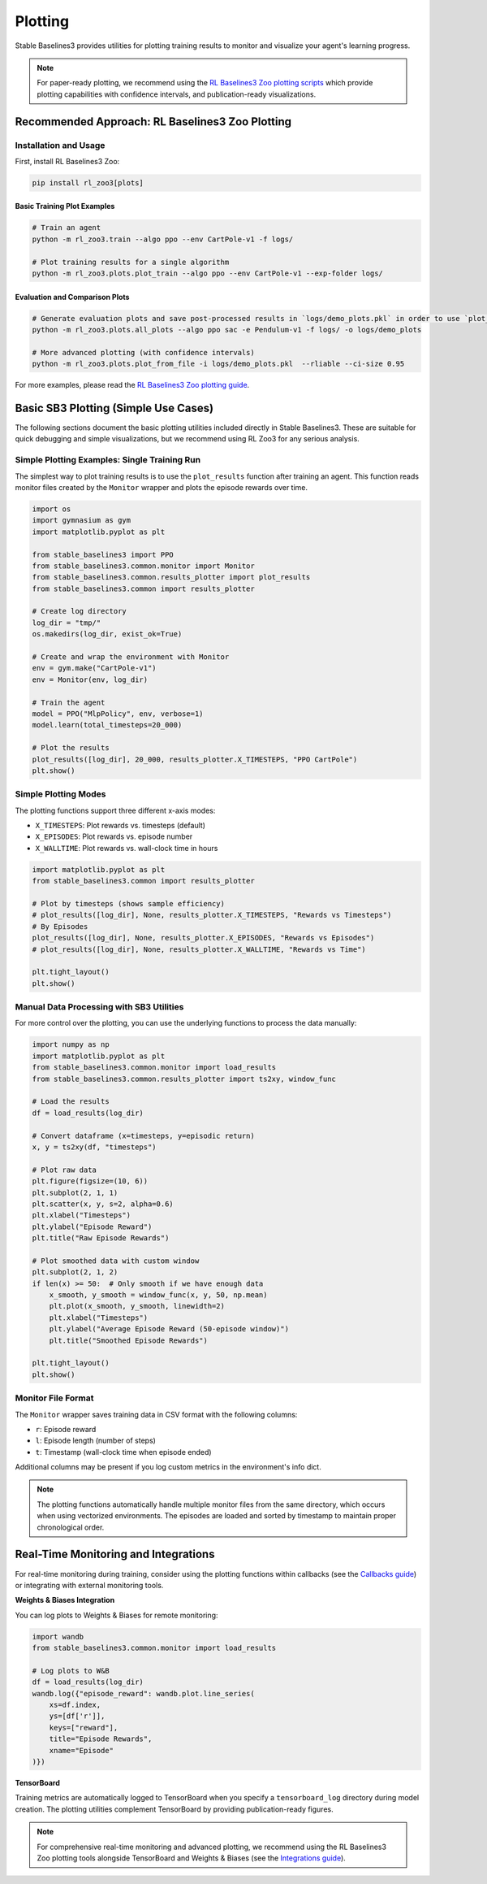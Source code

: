 .. _plotting:

========
Plotting
========

Stable Baselines3 provides utilities for plotting training results to monitor and visualize your agent's learning progress.

.. note::

    For paper-ready plotting, we recommend using the
    `RL Baselines3 Zoo plotting scripts <https://rl-baselines3-zoo.readthedocs.io/en/master/guide/plot.html>`_
    which provide plotting capabilities with confidence intervals, and publication-ready visualizations.


Recommended Approach: RL Baselines3 Zoo Plotting
================================================

Installation and Usage
----------------------

First, install RL Baselines3 Zoo:

.. code-block:: bash

    pip install rl_zoo3[plots]

Basic Training Plot Examples
~~~~~~~~~~~~~~~~~~~~~~~~~~~~

.. code-block:: bash

    # Train an agent
    python -m rl_zoo3.train --algo ppo --env CartPole-v1 -f logs/

    # Plot training results for a single algorithm
    python -m rl_zoo3.plots.plot_train --algo ppo --env CartPole-v1 --exp-folder logs/


Evaluation and Comparison Plots
~~~~~~~~~~~~~~~~~~~~~~~~~~~~~~~

.. code-block:: bash

    # Generate evaluation plots and save post-processed results in `logs/demo_plots.pkl` in order to use `plot_from_file`
    python -m rl_zoo3.plots.all_plots --algo ppo sac -e Pendulum-v1 -f logs/ -o logs/demo_plots

    # More advanced plotting (with confidence intervals)
    python -m rl_zoo3.plots.plot_from_file -i logs/demo_plots.pkl  --rliable --ci-size 0.95


For more examples, please read the
`RL Baselines3 Zoo plotting guide <https://rl-baselines3-zoo.readthedocs.io/en/master/guide/plot.html>`_.


Basic SB3 Plotting (Simple Use Cases)
======================================

The following sections document the basic plotting utilities included directly in Stable Baselines3.
These are suitable for quick debugging and simple visualizations, but we recommend using RL Zoo3 for any serious analysis.

Simple Plotting Examples: Single Training Run
---------------------------------------------

The simplest way to plot training results is to use the ``plot_results`` function after training an agent.
This function reads monitor files created by the ``Monitor`` wrapper and plots the episode rewards over time.

.. code-block:: python

    import os
    import gymnasium as gym
    import matplotlib.pyplot as plt

    from stable_baselines3 import PPO
    from stable_baselines3.common.monitor import Monitor
    from stable_baselines3.common.results_plotter import plot_results
    from stable_baselines3.common import results_plotter

    # Create log directory
    log_dir = "tmp/"
    os.makedirs(log_dir, exist_ok=True)

    # Create and wrap the environment with Monitor
    env = gym.make("CartPole-v1")
    env = Monitor(env, log_dir)

    # Train the agent
    model = PPO("MlpPolicy", env, verbose=1)
    model.learn(total_timesteps=20_000)

    # Plot the results
    plot_results([log_dir], 20_000, results_plotter.X_TIMESTEPS, "PPO CartPole")
    plt.show()


Simple Plotting Modes
---------------------

The plotting functions support three different x-axis modes:

- ``X_TIMESTEPS``: Plot rewards vs. timesteps (default)
- ``X_EPISODES``: Plot rewards vs. episode number
- ``X_WALLTIME``: Plot rewards vs. wall-clock time in hours

.. code-block:: python

    import matplotlib.pyplot as plt
    from stable_baselines3.common import results_plotter

    # Plot by timesteps (shows sample efficiency)
    # plot_results([log_dir], None, results_plotter.X_TIMESTEPS, "Rewards vs Timesteps")
    # By Episodes
    plot_results([log_dir], None, results_plotter.X_EPISODES, "Rewards vs Episodes")
    # plot_results([log_dir], None, results_plotter.X_WALLTIME, "Rewards vs Time")

    plt.tight_layout()
    plt.show()


Manual Data Processing with SB3 Utilities
------------------------------------------

For more control over the plotting, you can use the underlying functions to process the data manually:

.. code-block:: python

    import numpy as np
    import matplotlib.pyplot as plt
    from stable_baselines3.common.monitor import load_results
    from stable_baselines3.common.results_plotter import ts2xy, window_func

    # Load the results
    df = load_results(log_dir)

    # Convert dataframe (x=timesteps, y=episodic return)
    x, y = ts2xy(df, "timesteps")

    # Plot raw data
    plt.figure(figsize=(10, 6))
    plt.subplot(2, 1, 1)
    plt.scatter(x, y, s=2, alpha=0.6)
    plt.xlabel("Timesteps")
    plt.ylabel("Episode Reward")
    plt.title("Raw Episode Rewards")

    # Plot smoothed data with custom window
    plt.subplot(2, 1, 2)
    if len(x) >= 50:  # Only smooth if we have enough data
        x_smooth, y_smooth = window_func(x, y, 50, np.mean)
        plt.plot(x_smooth, y_smooth, linewidth=2)
        plt.xlabel("Timesteps")
        plt.ylabel("Average Episode Reward (50-episode window)")
        plt.title("Smoothed Episode Rewards")

    plt.tight_layout()
    plt.show()


Monitor File Format
-------------------

The ``Monitor`` wrapper saves training data in CSV format with the following columns:

- ``r``: Episode reward
- ``l``: Episode length (number of steps)
- ``t``: Timestamp (wall-clock time when episode ended)

Additional columns may be present if you log custom metrics in the environment's info dict.

.. note::

    The plotting functions automatically handle multiple monitor files from the same directory,
    which occurs when using vectorized environments. The episodes are loaded and sorted by timestamp
    to maintain proper chronological order.


Real-Time Monitoring and Integrations
=====================================

For real-time monitoring during training, consider using the plotting functions within callbacks
(see the `Callbacks guide <callbacks.html>`_) or integrating with external monitoring tools.

**Weights & Biases Integration**

You can log plots to Weights & Biases for remote monitoring:

.. code-block:: python

    import wandb
    from stable_baselines3.common.monitor import load_results

    # Log plots to W&B
    df = load_results(log_dir)
    wandb.log({"episode_reward": wandb.plot.line_series(
        xs=df.index,
        ys=[df['r']],
        keys=["reward"],
        title="Episode Rewards",
        xname="Episode"
    )})

**TensorBoard**

Training metrics are automatically logged to TensorBoard when you specify a ``tensorboard_log`` directory
during model creation. The plotting utilities complement TensorBoard by providing publication-ready figures.

.. note::

    For comprehensive real-time monitoring and advanced plotting, we recommend using the RL Baselines3 Zoo
    plotting tools alongside TensorBoard and Weights & Biases (see the `Integrations guide <integrations.html>`_).
